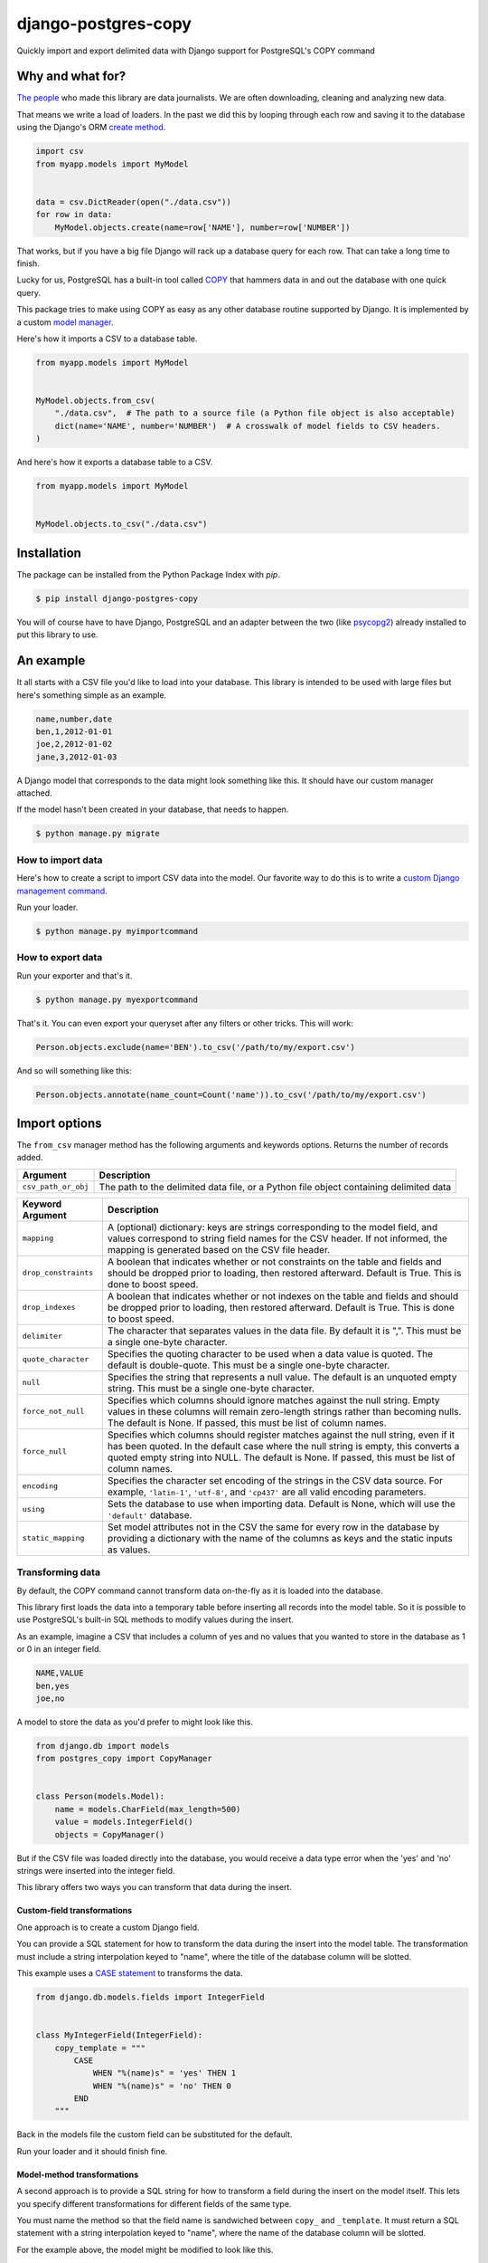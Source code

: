 ====================
django-postgres-copy
====================

Quickly import and export delimited data with Django support for PostgreSQL's COPY command


Why and what for?
=================

`The people <http://www.californiacivicdata.org/about/>`_ who made this library are data journalists. We are often downloading, cleaning and analyzing new data.

That means we write a load of loaders. In the past we did this by looping through each row and saving it to the database using the Django's ORM `create method <https://docs.djangoproject.com/en/dev/ref/models/querysets/#django.db.models.query.QuerySet.create>`_.

.. code-block:: python

    import csv
    from myapp.models import MyModel


    data = csv.DictReader(open("./data.csv"))
    for row in data:
        MyModel.objects.create(name=row['NAME'], number=row['NUMBER'])

That works, but if you have a big file Django will rack up a database query for each row. That can take a long time to finish.

Lucky for us, PostgreSQL has a built-in tool called `COPY <http://www.postgresql.org/docs/9.4/static/sql-copy.html>`_ that hammers data in and out the database with one quick query.

This package tries to make using COPY as easy as any other database routine supported by Django. It is implemented by a custom `model manager <https://docs.djangoproject.com/en/dev/topics/db/managers/>`_.

Here's how it imports a CSV to a database table.

.. code-block:: python

    from myapp.models import MyModel


    MyModel.objects.from_csv(
        "./data.csv",  # The path to a source file (a Python file object is also acceptable)
        dict(name='NAME', number='NUMBER')  # A crosswalk of model fields to CSV headers.
    )

And here's how it exports a database table to a CSV.

.. code-block:: python

    from myapp.models import MyModel


    MyModel.objects.to_csv("./data.csv")


Installation
============

The package can be installed from the Python Package Index with `pip`.

.. code-block:: bash

    $ pip install django-postgres-copy

You will of course have to have Django, PostgreSQL and an adapter between the two (like `psycopg2 <http://initd.org/psycopg/docs/>`_) already installed to put this library to use.

An example
==========

It all starts with a CSV file you'd like to load into your database. This library is intended to be used with large files but here's something simple as an example.

.. code-block:: text

    name,number,date
    ben,1,2012-01-01
    joe,2,2012-01-02
    jane,3,2012-01-03

A Django model that corresponds to the data might look something like this. It should have our custom manager attached.

.. code-block:: python
    :emphasize-lines: 2,9

    from django.db import models
    from postgres_copy import CopyManager


    class Person(models.Model):
        name = models.CharField(max_length=500)
        number = models.IntegerField(null=True)
        date = models.DateField(null=True)
        objects = CopyManager()

If the model hasn't been created in your database, that needs to happen.

.. code-block:: bash

    $ python manage.py migrate

How to import data
------------------

Here's how to create a script to import CSV data into the model. Our favorite way to do this is to write a `custom Django management command <https://docs.djangoproject.com/en/1.11/howto/custom-management-commands/>`_.

.. code-block:: python
    :emphasize-lines: 1,8-14

    from myapp.models import Person
    from django.core.management.base import BaseCommand


    class Command(BaseCommand):

        def handle(self, *args, **kwargs):
            # Since the CSV headers match the model fields,
            # you only need to provide the file's path (or a Python file object)
            insert_count = Person.objects.from_csv('/path/to/my/import.csv')
            print "{} records inserted".format(insert_count)

Run your loader.

.. code-block:: bash

    $ python manage.py myimportcommand

How to export data
------------------

.. code-block:: python
    :emphasize-lines: 1,8-10

    from myapp.models import Person
    from django.core.management.base import BaseCommand


    class Command(BaseCommand):

        def handle(self, *args, **kwargs):
            # All this method needs is the path to your CSV.
            # (If you don't provide one, the method will return the CSV as a string.)
            Person.objects.to_csv('/path/to/my/export.csv')

Run your exporter and that's it.

.. code-block:: bash

    $ python manage.py myexportcommand

That's it. You can even export your queryset after any filters or other tricks. This will work:

.. code-block:: python

    Person.objects.exclude(name='BEN').to_csv('/path/to/my/export.csv')

And so will something like this:

.. code-block:: python

    Person.objects.annotate(name_count=Count('name')).to_csv('/path/to/my/export.csv')


Import options
==============

The ``from_csv`` manager method has the following arguments and keywords options. Returns the number of records added.

.. method:: from_csv(csv_path_or_obj[, mapping=None, drop_constraints=True, drop_indexes=True, using=None, delimiter=',', null=None, force_not_null=None, force_null=None, encoding=None, static_mapping=None])


===================  =========================================================
Argument             Description
===================  =========================================================
``csv_path_or_obj``  The path to the delimited data file, or a Python file
                     object containing delimited data
===================  =========================================================


=====================  =======================================================
Keyword Argument       Description
=====================  =======================================================
``mapping``            A (optional) dictionary: keys are strings corresponding
                       to the model field, and values correspond to string
                       field names for the CSV header. If not informed, the
                       mapping is generated based on the CSV file header.

``drop_constraints``   A boolean that indicates whether or not constraints
                       on the table and fields and should be dropped prior to
                       loading, then restored afterward. Default is True.
                       This is done to boost speed.

``drop_indexes``       A boolean that indicates whether or not indexes
                       on the table and fields and should be dropped prior to
                       loading, then restored afterward. Default is True.
                       This is done to boost speed.

``delimiter``          The character that separates values in the data file.
                       By default  it is ",". This must be a single one-byte
                       character.

``quote_character``    Specifies the quoting character to be used when a
                       data value is quoted. The default is double-quote.
                       This must be a single one-byte character.

``null``               Specifies the string that represents a null value.
                       The default is an unquoted empty string. This must
                       be a single one-byte character.

``force_not_null``     Specifies which columns should ignore matches
                       against the null string. Empty values in these columns
                       will remain zero-length strings rather than becoming
                       nulls. The default is None. If passed, this must be
                       list of column names.

``force_null``         Specifies which columns should register matches
                       against the null string, even if it has been quoted.
                       In the default case where the null string is empty,
                       this converts a quoted empty string into NULL. The
                       default is None. If passed, this must be list of
                       column names.

``encoding``           Specifies the character set encoding of the strings
                       in the CSV data source.  For example, ``'latin-1'``,
                       ``'utf-8'``, and ``'cp437'`` are all valid encoding
                       parameters.

``using``              Sets the database to use when importing data.
                       Default is None, which will use the ``'default'``
                       database.

``static_mapping``     Set model attributes not in the CSV the same
                       for every row in the database by providing a dictionary
                       with the name of the columns as keys and the static
                       inputs as values.
=====================  =======================================================


Transforming data
-----------------

By default, the COPY command cannot transform data on-the-fly as it is loaded into the database.

This library first loads the data into a temporary table before inserting all records into the model table. So it is possible to use PostgreSQL's built-in SQL methods to modify values during the insert.

As an example, imagine a CSV that includes a column of yes and no values that you wanted to store in the database as 1 or 0 in an integer field.

.. code-block:: text

    NAME,VALUE
    ben,yes
    joe,no

A model to store the data as you'd prefer to might look like this.

.. code-block:: python

    from django.db import models
    from postgres_copy import CopyManager


    class Person(models.Model):
        name = models.CharField(max_length=500)
        value = models.IntegerField()
        objects = CopyManager()

But if the CSV file was loaded directly into the database, you would receive a data type error when the 'yes' and 'no' strings were inserted into the integer field.

This library offers two ways you can transform that data during the insert.


Custom-field transformations
~~~~~~~~~~~~~~~~~~~~~~~~~~~~

One approach is to create a custom Django field.

You can provide a SQL statement for how to transform the data during the insert into the model table. The transformation must include a string interpolation keyed to "name", where the title of the database column will be slotted.

This example uses a `CASE statement <http://www.postgresql.org/docs/9.4/static/plpgsql-control-structures.html>`_ to transforms the data.

.. code-block:: python

  from django.db.models.fields import IntegerField


  class MyIntegerField(IntegerField):
      copy_template = """
          CASE
              WHEN "%(name)s" = 'yes' THEN 1
              WHEN "%(name)s" = 'no' THEN 0
          END
      """

Back in the models file the custom field can be substituted for the default.

.. code-block:: python
    :emphasize-lines: 3,8

    from django.db import models
    from postgres_copy import CopyManager
    from myapp.fields import MyIntegerField


    class Person(models.Model):
        name = models.CharField(max_length=500)
        value = MyIntegerField()
        objects = CopyManager()


Run your loader and it should finish fine.


Model-method transformations
~~~~~~~~~~~~~~~~~~~~~~~~~~~~

A second approach is to provide a SQL string for how to transform a field during the insert on the model itself. This lets you specify different transformations for different fields of the same type.

You must name the method so that the field name is sandwiched between ``copy_`` and ``_template``. It must return a SQL statement with a string interpolation keyed to "name", where the name of the database column will be slotted.

For the example above, the model might be modified to look like this.

.. code-block:: python
    :emphasize-lines: 10-16

    from django.db import models
    from postgres_copy import CopyManager


    class Person(models.Model):
        name = models.CharField(max_length=500)
        value = models.IntegerField()
        objects = CopyManager()

        def copy_value_template(self):
          return """
              CASE
                  WHEN "%(name)s" = 'yes' THEN 1
                  WHEN "%(name)s" = 'no' THEN 0
              END
              """

And that's it.

Here's another example of a common issue, transforming the CSV's date format to one PostgreSQL and Django will understand.

.. code-block:: python

        def copy_mydatefield_template(self):
            return """
                CASE
                    WHEN "%(name)s" = '' THEN NULL
                    ELSE to_date("%(name)s", 'MM/DD/YYYY') /* The source CSV's date pattern can be set here. */
                END
            """

It's important to handle empty strings (by converting them to NULL) in this example. PostgreSQL will accept empty strings, but Django won't be able to ingest the field and you'll get a strange "year out of range" error when you call something like ``MyModel.objects.all()``.

Inserting static values
-----------------------

If your model has columns that are not in the CSV, you can set static values for what is inserted using the ``static_mapping`` keyword argument. It will insert the provided values into every row in the database.

An example could be if you want to include the name of the source CSV file along with each row.

Your model might look like this:

.. code-block:: python
    :emphasize-lines: 8

    from django.db import models
    from postgres_copy import CopyManager


    class Person(models.Model):
        name = models.CharField(max_length=500)
        number = models.IntegerField()
        source_csv = models.CharField(max_length=500)
        objects = CopyManager()


And your loader would look like this:

.. code-block:: python
    :emphasize-lines: 11-13

    from myapp.models import Person
    from django.core.management.base import BaseCommand


    class Command(BaseCommand):

        def handle(self, *args, **kwargs):
            Person.objects.from_csv(
                '/path/to/my/data.csv',
                dict(name='NAME', number='NUMBER'),
                static_mapping = {
                    'source_csv': 'data.csv'
                }
            )


Extending with hooks
--------------------

The ``from_csv`` method connects with a lower level ``CopyMapping`` class with optional hooks that run before and after the COPY statement. They run first when the CSV is into a temporary table and then again before and after the INSERT statement that then slots data into your model's table.

If you have extra steps or more complicated logic you'd like to work into a loading routine, ``CopyMapping`` and its hooks provide an opportunity to extend the base library.

To try them out, subclass ``CopyMapping`` and fill in as many of the optional hook methods below as you need.

.. code-block:: python

    from postgres_copy import CopyMapping


    class HookedCopyMapping(CopyMapping):
        def pre_copy(self, cursor):
            print "pre_copy!"
            # Doing whatever you'd like here

        def post_copy(self, cursor):
            print "post_copy!"
            # And here

        def pre_insert(self, cursor):
            print "pre_insert!"
            # And here

        def post_insert(self, cursor):
            print "post_insert!"
            # And finally here


Now you can run that subclass directly rather than via a manager. The only differences are that model is the first argument ``CopyMapping``, which creates an object that is executed with a call to its ``save`` method.

.. code-block:: python
    :emphasize-lines: 2,9-16


    from myapp.models import Person
    from myapp.loaders import HookedCopyMapping
    from django.core.management.base import BaseCommand


    class Command(BaseCommand):

        def handle(self, *args, **kwargs):
            # Note that we're using HookedCopyMapping here
            c = HookedCopyMapping(
                Person,
                '/path/to/my/data.csv',
                dict(name='NAME', number='NUMBER'),
            )
            # Then save it.
            c.save()


Export options
==============

The ``to_csv`` manager method only requires one argument, the path to where the CSV should be exported. It also allows users to optionally limit or expand the fields written out by providing them as additional parameters. Other options allow for configuration of the output file.

.. method:: to_csv(csv_path [, *fields, delimiter=',', with_header=True, null=None, encoding=None, escape=None, quote=None, force_quote=None])


=================  =========================================================
Argument           Description
=================  =========================================================
``csv_path``       The path to a file to write out the CSV. Also accepts
                   file-like objects. Optional. If you don't provide one,
                   the comma-delimited data is returned as a string.

``fields``         Strings corresponding to the model fields to be exported.
                   All fields on the model are exported by default. Fields
                   on related models can be included with Django's double
                   underscore notation. Optional.

``delimiter``      String that will be used as a delimiter for the CSV
                   file. Optional.

``header``         Boolean determines if the header should be exported.
                   Optional.

``null``           String to populate exported null values with. Default
                   is an empty string. Optional.

``encoding``       The character encoding that should be used for the file
                   being written. Optional.

``escape``         The escape character to be used. Optional.

``quote``          The quote character to be used. Optional.

``force_quote``    Force fields to be quoted in the CSV. Default is None.
                   A field name or list of field names can be submitted.
                   Pass in True or "*" to quote all fields. Optional.
=================  =========================================================

Reducing the exported fields
----------------------------

You can reduce the number of fields exported by providing the ones you want as a list to the ``to_csv`` method.

Your model might look like this:

.. code-block:: python

    from django.db import models
    from postgres_copy import CopyManager


    class Person(models.Model):
        name = models.CharField(max_length=500)
        number = models.IntegerField()
        objects = CopyManager()

You could export only the name field by providing it as an extra parameter.

.. code-block:: python
    :emphasize-lines: 10

    from myapp.models import Person
    from django.core.management.base import BaseCommand


    class Command(BaseCommand):

        def handle(self, *args, **kwargs):
            Person.objects.to_csv(
                '/path/to/my/export.csv',
                'name'
            )

Increasing the exported fields
------------------------------

In cases where your model is connected to other tables with a foreign key, you can increase the number of fields exported to included related tables using Django's double underscore notation.

Your models might look like this:

.. code-block:: python

    from django.db import models
    from postgres_copy import CopyManager


    class Hometown(models.Model):
        name = models.CharField(max_length=500)
        objects = CopyManager()


    class Person(models.Model):
        name = models.CharField(max_length=500)
        number = models.IntegerField()
        hometown = models.ForeignKey(Hometown)
        objects = CopyManager()

You can reach across to related tables during an export by adding their fields to the export method.


.. code-block:: python
    :emphasize-lines: 12

    from myapp.models import Person
    from django.core.management.base import BaseCommand


    class Command(BaseCommand):

        def handle(self, *args, **kwargs):
            Person.objects.to_csv(
                '/path/to/my/export.csv',
                'name',
                'number',
                'hometown__name'
            )


Open-source resources
=====================

* Code: `github.com/california-civic-data-coalition/django-postgres-copy <https://github.com/california-civic-data-coalition/django-postgres-copy>`_
* Issues: `github.com/california-civic-data-coalition/django-postgres-copy/issues <https://github.com/california-civic-data-coalition/django-postgres-copy/issues>`_
* Packaging: `pypi.python.org/pypi/django-postgres-copy <https://pypi.python.org/pypi/django-postgres-copy>`_
* Testing: `travis-ci.org/california-civic-data-coalition/django-postgres-copy <https://travis-ci.org/california-civic-data-coalition/django-postgres-copy>`_
* Coverage: `coveralls.io/r/california-civic-data-coalition/django-postgres-copy <https://coveralls.io/r/california-civic-data-coalition/django-postgres-copy>`_
